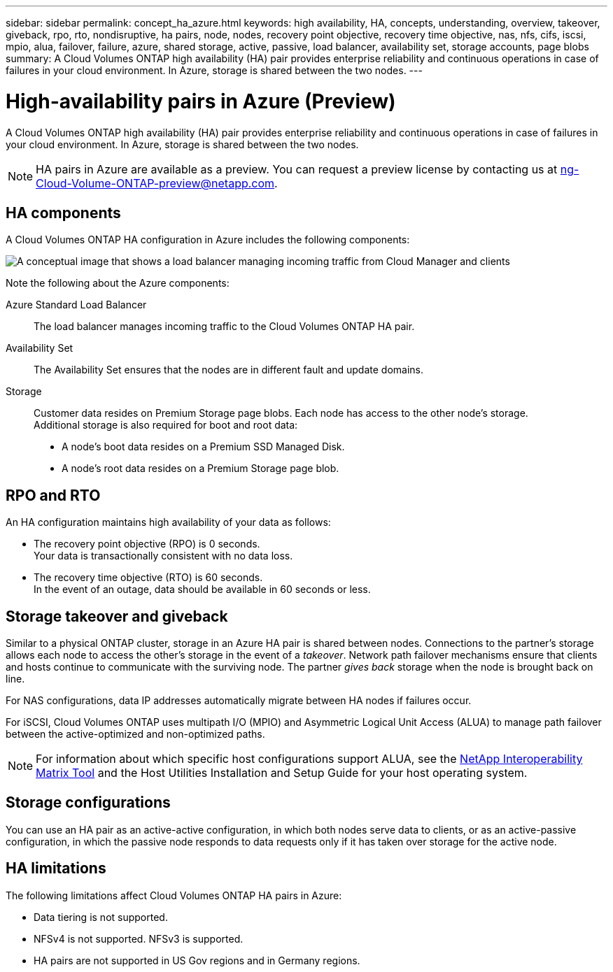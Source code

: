 ---
sidebar: sidebar
permalink: concept_ha_azure.html
keywords: high availability, HA, concepts, understanding, overview, takeover, giveback, rpo, rto, nondisruptive, ha pairs, node, nodes, recovery point objective, recovery time objective, nas, nfs, cifs, iscsi, mpio, alua, failover, failure, azure, shared storage, active, passive, load balancer, availability set, storage accounts, page blobs
summary: A Cloud Volumes ONTAP high availability (HA) pair provides enterprise reliability and continuous operations in case of failures in your cloud environment. In Azure, storage is shared between the two nodes.
---

= High-availability pairs in Azure (Preview)
:hardbreaks:
:nofooter:
:icons: font
:linkattrs:
:imagesdir: ./media/

[.lead]
A Cloud Volumes ONTAP high availability (HA) pair provides enterprise reliability and continuous operations in case of failures in your cloud environment. In Azure, storage is shared between the two nodes.

NOTE: HA pairs in Azure are available as a preview. You can request a preview license by contacting us at ng-Cloud-Volume-ONTAP-preview@netapp.com.

== HA components

A Cloud Volumes ONTAP HA configuration in Azure includes the following components:

image:diagram_ha_azure.png[A conceptual image that shows a load balancer managing incoming traffic from Cloud Manager and clients, two Cloud Volumes ONTAP nodes in an Availability Set, SSD disks for boot data, and Page Blobs for customer data.]

Note the following about the Azure components:

Azure Standard Load Balancer::
The load balancer manages incoming traffic to the Cloud Volumes ONTAP HA pair.

Availability Set::
The Availability Set ensures that the nodes are in different fault and update domains.

Storage::
Customer data resides on Premium Storage page blobs. Each node has access to the other node's storage.
Additional storage is also required for boot and root data:
+
* A node's boot data resides on a Premium SSD Managed Disk.
* A node's root data resides on a Premium Storage page blob.

== RPO and RTO

An HA configuration maintains high availability of your data as follows:

* The recovery point objective (RPO) is 0 seconds.
Your data is transactionally consistent with no data loss.

* The recovery time objective (RTO) is 60 seconds.
In the event of an outage, data should be available in 60 seconds or less.

== Storage takeover and giveback

Similar to a physical ONTAP cluster, storage in an Azure HA pair is shared between nodes. Connections to the partner's storage allows each node to access the other's storage in the event of a _takeover_. Network path failover mechanisms ensure that clients and hosts continue to communicate with the surviving node. The partner _gives back_ storage when the node is brought back on line.

For NAS configurations, data IP addresses automatically migrate between HA nodes if failures occur.

For iSCSI, Cloud Volumes ONTAP uses multipath I/O (MPIO) and Asymmetric Logical Unit Access (ALUA) to manage path failover between the active-optimized and non-optimized paths.

NOTE: For information about which specific host configurations support ALUA, see the http://mysupport.netapp.com/matrix[NetApp Interoperability Matrix Tool^] and the Host Utilities Installation and Setup Guide for your host operating system.

== Storage configurations

You can use an HA pair as an active-active configuration, in which both nodes serve data to clients, or as an active-passive configuration, in which the passive node responds to data requests only if it has taken over storage for the active node.

== HA limitations

The following limitations affect Cloud Volumes ONTAP HA pairs in Azure:

* Data tiering is not supported.
* NFSv4 is not supported. NFSv3 is supported.
* HA pairs are not supported in US Gov regions and in Germany regions.
